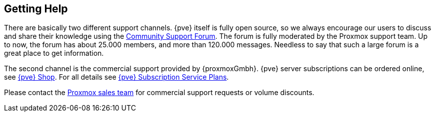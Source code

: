 Getting Help
------------

There are basically two different support channels. {pve} itself is
fully open source, so we always encourage our users to discuss and
share their knowledge using the http://forum.proxmox.com/[Community
Support Forum]. The forum is fully moderated by the Proxmox support
team. Up to now, the forum has about 25.000 members, and more than
120.000 messages. Needless to say that such a large forum is a great
place to get information.

The second channel is the commercial support provided by
{proxmoxGmbh}. {pve} server subscriptions can be ordered online, see
http://shop.maurer-it.com[{pve} Shop]. For all details see
http://www.proxmox.com/proxmox-ve/pricing[{pve} Subscription Service
Plans].

Please contact the mailto:office@proxmox.com[Proxmox sales team] for
commercial support requests or volume discounts.
